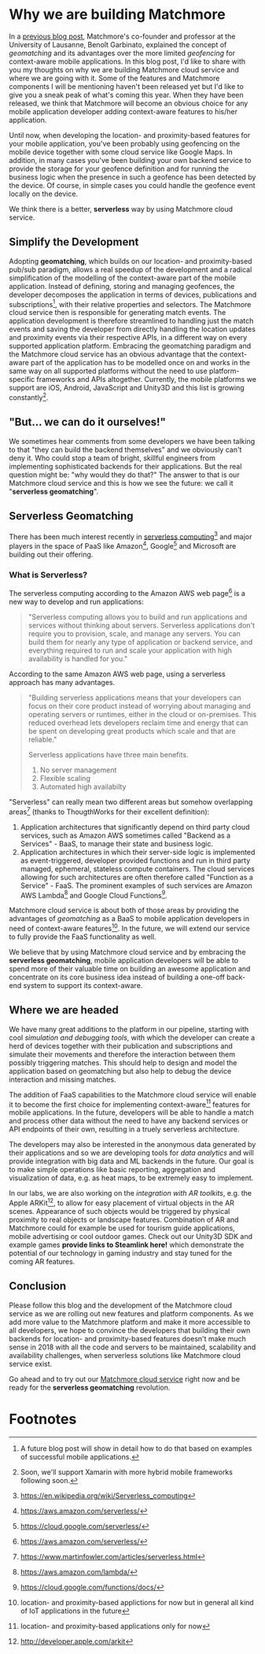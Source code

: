 :PROPERTIES:
#+TITLE: Why We Are Building Matchmore?
#+AUTHOR: Rafał Kowalski
#+EMAIL: rafal.kowalski@matchmore.com
#+DATE:
#+DESCRIPTION:
#+KEYWORDS:  Matchmore geomatching simple location-based proximity scalable
#+LANGUAGE:  en
#+STARTUP: overview
#+STARTUP: logdone
#+PROPERTY: Effort_ALL  0:10 0:20 0:30 1:00 2:00 4:00 6:00 8:00
#+COLUMNS: %38ITEM(Details) %TAGS(Context) %7TODO(To Do) %5Effort(Time){:} %6CLOCKSUM{Total}
#+PROPERTY: Effort_ALL 0 0:10 0:20 0:30 1:00 2:00 3:00 4:00 8:00
#+TAGS: HOME(H) SHOPPING(S) CAR(C)
#+TAGS: PROJECT(j) EMAIL(e) PHONE(p) COMPUTER(c) CODE(d) ONLINE(o)
#+TAGS: STUDY(s) READ(r) WATCH(w) LISTEN(l)
#+SEQ_TODO: TODO(t) STARTED(s) WAITING(w) APPT(a) FEEDBACK(b) | DONE(d) CANCELLED(c) DEFERRED(f)
#+OPTIONS:   num:t toc:4 \n:nil @:t ::t |:t ^:t -:t f:t <:t
#+OPTIONS:   TeX:t LaTeX:t skip:nil d:(not LOGBOOK) todo:t pri:nil tags:t
#+OPTIONS:   H:5
#+INFOJS_OPT: view:nil toc:t ltoc:t mouse:underline buttons:0 path:http://orgmode.org/org-info.js
#+EXPORT_SELECT_TAGS: export
#+EXPORT_EXCLUDE_TAGS: noexport
#+LINK_UP:
#+LINK_HOME:
#+HTML_HEAD: <link rel="stylesheet" title="Standard" href="./stylesheet/scalps.css" type="text/css"/>
#+XSLT:
#+STARTUP: beamer
#+BEAMER_FRAME_LEVEL: 2
#+COLUMNS: %45ITEM %10BEAMER_env(Env) %10BEAMER_act(Act) %4BEAMER_col(Col) %8BEAMER_opt(Opt)
#+LaTeX_CLASS: beamer
#+LaTeX_CLASS_OPTIONS: [presentation]
#+LaTeX_HEADER: \usepackage{minted}
#+LaTeX_HEADER: \usemintedstyle{scala}
# #+LaTeX_HEADER: \newminted{scala}{fontsize=\footnotesize}
#+BEAMER_THEME: default
#+PROPERTY: BEAMER_col_ALL 0.1 0.2 0.3 0.4 0.5 0.6 0.7 0.8 0.9 0.0 :ETC
#+OPTIONS: reveal_center:t reveal_progress:t reveal_history:nil reveal_control:t
#+OPTIONS: reveal_mathjax:t reveal_rolling_links:t reveal_keyboard:t reveal_overview:t num:nil
#+OPTIONS: reveal_width:1200 reveal_height:800
#+REVEAL_MARGIN: 0.1
#+REVEAL_MIN_SCALE: 0.5
#+REVEAL_MAX_SCALE: 2.5
#+REVEAL_TRANS: cube
#+REVEAL_THEME: solarized
#+REVEAL_HLEVEL: 4
#+REVEAL_HEAD_PREAMBLE: <meta name="description" content="SCALPS notes.">
#+REVEAL_POSTAMBLE: <p> Created by Rafal. </p>
#+REVEAL_PLUGINS: (highlight markdown notes)
:END:

* Why we are building Matchmore

#+BEGIN_COMMENT
  - Why we are building Matchmore
  - What are the benefits for the developer using MM?
    - Simplify the development
      - Concentrate on the business logic
    - A context-aware (location- and proximity-based) application with
      all the advantages of serverless (see below)
    - Have control over cost
#+END_COMMENT

In a [[https://blog.matchmore.io/what-is-geomatching/][previous blog post]], Matchmore's co-founder and professor at the
University of Lausanne, Benoît Garbinato, explained the concept of
/geomatching/ and its advantages over the more limited /geofencing/
for context-aware mobile applications.  In this blog post, I'd like to
share with you my thoughts on why we are building Matchmore cloud
service and where we are going with it.  Some of the features and
Matchmore components I will be mentioning haven't been released yet
but I'd like to give you a sneak peak of what's coming this year.
When they have been released, we think that Matchmore will become an
obvious choice for any mobile application developer adding
context-aware features to his/her application.

Until now, when developing the location- and proximity-based features
for your mobile application, you've been probably using geofencing on
the mobile device together with some cloud service like Google Maps.
In addition, in many cases you've been building your own backend
service to provide the storage for your geofence definition and for
running the business logic when the presence in such a geofence has
been detected by the device.  Of course, in simple cases you could
handle the geofence event locally on the device.

We think there is a better, *serverless* way by using Matchmore cloud
service.

** Simplify the Development

Adopting *geomatching*, which builds on our location- and
proximity-based pub/sub paradigm, allows a real speedup of the
development and a radical simplification of the modelling of the
context-aware part of the mobile application.  Instead of defining,
storing and managing geofences, the developer decomposes the
application in terms of devices, publications and subscriptions[fn:1],
with their relative properties and selectors.  The Matchmore cloud
service then is responsible for generating match events.  The
application development is therefore streamlined to handling just the
match events and saving the developer from directly handling the
location updates and proximity events via their respective APIs, in a
different way on every supported application platform.  Embracing the
geomatching paradigm and the Matchmore cloud service has an obvious
advantage that the context-aware part of the application has to be
modelled once on and works in the same way on all supported platforms
without the need to use platform-specific frameworks and APIs
altogether.  Currently, the mobile platforms we support are iOS,
Android, JavaScript and Unity3D and this list is growing
constantly[fn:2].

** "But... we can do it ourselves!"

#+BEGIN_COMMENT

   *Of course you could but why would you?*

   - Provide an example of backends which in the past were provided by
     developers (DBs, etc.) but today offered as SaaS offerings of
     Amazon, Google, Microsoft etc.
   - You can concentrate on the business logic and easily run
     experiments with variants of your use case
   - Safe time and effort for the core of your application
   - Advantages of serverless (don't worry about the):
     - no server mangement
     - flexible scaling
     - high availabilty
#+END_COMMENT

We sometimes hear comments from some developers we have been talking
to that "they can build the backend themselves" and we obviously can't
deny it.  Who could stop a team of bright, skillful engineers from
implementing sophisticated backends for their applications.  But the
real question might be: "why would they do that?"  The answer to that
is our Matchmore cloud service and this is how we see the future: we
call it "*serverless geomatching*".

** Serverless Geomatching
# Serverless Context-Aware Computing aka Geomatching

#+BEGIN_COMMENT
   - "But... we could do it ourselves!"
     - "Why would you?"
   - "What should I do with a match?"
#+END_COMMENT

#+BEGIN_COMMENT
   - We aim at providing a complete serverless computing platform for
     context-aware, geomatching applications
   - Backend as a Service (BaaS)
   - Function as a Service (FaaS)
   - AWS Lambda Architecture
   - Advantages of serverless

   https://www.martinfowler.com/articles/serverless.html
   https://en.wikipedia.org/wiki/Serverless_computing
   https://aws.amazon.com/serverless/
#+END_COMMENT

#+BEGIN_COMMENT
https://aws.amazon.com/serverless/

What is serverless computing?

Serverless computing allows you to build and run applications and
services without thinking about servers. Serverless applications don't
require you to provision, scale, and manage any servers. You can build
them for nearly any type of application or backend service, and
everything required to run and scale your application with high
availability is handled for you.

Why use serverless computing?

Building serverless applications means that your developers can focus
on their core product instead of worrying about managing and operating
servers or runtimes, either in the cloud or on-premises. This reduced
overhead lets developers reclaim time and energy that can be spent on
developing great products which scale and that are reliable.

What are the benefits of serverless computing?

Serverless applications have three main benefits.

No server management
Flexible scaling
Automated high availabilty

NO SERVER MANAGEMENT

There is no need to provision or maintain any servers. There is no
software or runtime to install, maintain, or administer.

FLEXIBLE SCALING

Your application can be scaled automatically or by adjusting its
capacity through toggling the units of consumption (e.g. throughput,
memory) rather than units of individual servers.

AUTOMATED HIGH AVAILABILITY

Serverless applications have built-in availability and fault
tolerance. You don't need to architect for these capabilities since
the services running the application provide them by default.
#+END_COMMENT

There has been much interest recently in [[https://www.martinfowler.com/articles/serverless.html][serverless computing]][fn:3]
and major players in the space of PaaS like Amazon[fn:4], Google[fn:5]
and Microsoft are building out their offering.

*** What is Serverless?

The serverless computing according to the Amazon AWS web page[fn:4] is
a new way to develop and run applications:

#+BEGIN_QUOTE
"Serverless computing allows you to build and run applications and
services without thinking about servers. Serverless applications don't
require you to provision, scale, and manage any servers. You can build
them for nearly any type of application or backend service, and
everything required to run and scale your application with high
availability is handled for you."
#+END_QUOTE

According to the same Amazon AWS web page, using a serverless approach
has many advantages.

#+BEGIN_QUOTE
"Building serverless applications means that your developers can focus
on their core product instead of worrying about managing and operating
servers or runtimes, either in the cloud or on-premises. This reduced
overhead lets developers reclaim time and energy that can be spent on
developing great products which scale and that are reliable."

Serverless applications have three main benefits.

1) No server management
2) Flexible scaling
3) Automated high availabilty
#+END_QUOTE

# Serverless applications often make extensive use of third party
# services to accomplish tasks that are traditionally taken care of by
# servers.

# In serverless applications, custom code componentes have a lifecycle
# that is much shorter... This style of organizing software is
# sometimes called "Function as a Server" -- FaaS

"Serverless" can really mean two different areas but somehow
overlapping areas[fn:10] (thanks to ThougthWorks for their excellent
definition):

1) Application architectures that significantly depend on third party
   cloud services, such as Amazon AWS sometimes called "Backend as a
   Services" - BaaS, to manage their state and business logic.
2) Application architectures in which their server-side logic is
   implemented as event-triggered, developer provided functions and
   run in third party managed, ephemeral, stateless compute
   containers. The cloud services allowing for such architectures are
   often therefore called "Function as a Service" - FaaS.  The
   prominent examples of such services are Amazon AWS Lambda[fn:8] and
   Google Cloud Functions[fn:9].

Matchmore cloud service is about both of those areas by providing the
advantages of /geomatching/ as a BaaS to mobile application developers
in need of context-aware features[fn:7].  In the future, we will
extend our service to fully provide the FaaS functionality as well.

We believe that by using Matchmore cloud service and by embracing the
*serverless geomatching*, mobile application developers will be able
to spend more of their valuable time on building an awesome
application and concentrate on its core business idea instead of
building a one-off back-end system to support its context-aware.

** Where we are headed

#+BEGIN_COMMENT
   Roadmap

   - Simulation and debugging tools
   - AR toolkits integration
   - Analytics
   - Serverless
   - Lambdas
#+END_COMMENT

We have many great additions to the platform in our pipeline, starting
with cool /simulation and debugging tools/, with which the developer
can create a herd of devices together with their publication and
subscriptions and simulate their movements and therefore the
interaction between them possibly triggering matches.  This should
help to design and model the application based on geomatching but also
help to debug the device interaction and missing matches.

The addition of FaaS capabilities to the Matchmore cloud service will
enable it to become the first choice for implementing
context-aware[fn:6] features for mobile applications.  In the future,
developers will be able to handle a match and process other data
without the need to have any backend services or API endpoints of
their own, resulting in a truely serverless architecture.

The developers may also be interested in the anonymous data generated
by their applications and so we are developing tools for /data
analytics/ and will provide integration with big data and ML backends
in the future.  Our goal is to make simple operations like basic
reporting, aggregation and visualization of data, e.g. as heat maps,
to be extremely easy to implement.

In our labs, we are also working on the /integration with AR
toolkits/, e.g. the Apple ARKit[fn:11], to allow for easy placement of
virtual objects in the AR scenes.  Appearance of such objects would be
triggered by physical proximity to real objects or landscape features.
Combination of AR and Matchmore could for example be used for tourism
guide applications, mobile advertising or cool outdoor games.  Check
out our Unity3D SDK and example games *provide links to Steamlink
here!* which demonstrate the potential of our technology in gaming
industry and stay tuned for the coming AR features.

** Conclusion

#+BEGIN_COMMENT
   - Follow us and the development of the Matchmore cloud service as
     we are rolling out new features and platform components.
   - Our IoT vision... but that would be a great topic for another
     blog post in the future
   - "What was I thinkig when I wanted to build my own backend for
     location-based services"  Why would I ever want to do it myself
     when I can use the Matchmore serverless platform
#+END_COMMENT

#+BEGIN_COMMENT
 - "What was I thinkig when I wanted to build my own backend for
     location-based services"  Why would I ever want to do it myself
     when I can use the Matchmore serverless platform
#+END_COMMENT

Please follow this blog and the development of the Matchmore cloud
service as we are rolling out new features and platform components.
As we add more value to the Matchmore platform and make it more
accessible to all developers, we hope to convince the developers that
building their own backends for location- and proximity-based features
doesn't make much sense in 2018 with all the code and servers to be
maintained, scalability and availability challenges, when serverless
solutions like Matchmore cloud service exist.

Go ahead and to try out our [[https://matchmore.com][Matchmore cloud service]] right now and be
ready for the *serverless geomatching* revolution.

* Footnotes

[fn:11] http://developer.apple.com/arkit

[fn:10] https://www.martinfowler.com/articles/serverless.html

[fn:1] A future blog post will show in detail how to do that based on
  examples of successful mobile applications.

[fn:2] Soon, we'll support Xamarin with more hybrid mobile frameworks
  following soon.

[fn:3] https://en.wikipedia.org/wiki/Serverless_computing

[fn:4] https://aws.amazon.com/serverless/

[fn:5] https://cloud.google.com/serverless/

[fn:6] location- and proximity-based applications only for now

[fn:7] location- and proximity-based applictions for now but in
  general all kind of IoT applications in the future

[fn:8] https://aws.amazon.com/lambda/

[fn:9] https://cloud.google.com/functions/docs/
